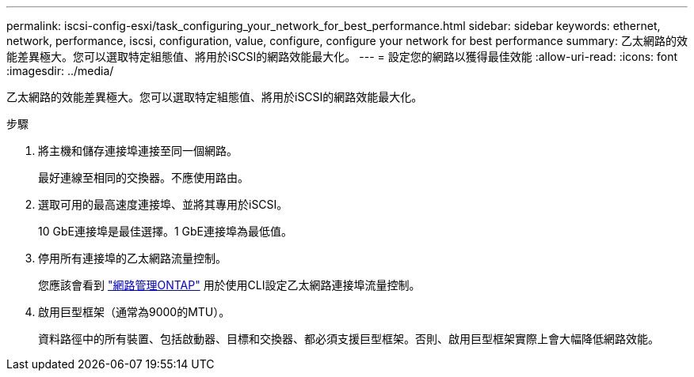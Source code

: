 ---
permalink: iscsi-config-esxi/task_configuring_your_network_for_best_performance.html 
sidebar: sidebar 
keywords: ethernet, network, performance, iscsi, configuration, value, configure, configure your network for best performance 
summary: 乙太網路的效能差異極大。您可以選取特定組態值、將用於iSCSI的網路效能最大化。 
---
= 設定您的網路以獲得最佳效能
:allow-uri-read: 
:icons: font
:imagesdir: ../media/


[role="lead"]
乙太網路的效能差異極大。您可以選取特定組態值、將用於iSCSI的網路效能最大化。

.步驟
. 將主機和儲存連接埠連接至同一個網路。
+
最好連線至相同的交換器。不應使用路由。

. 選取可用的最高速度連接埠、並將其專用於iSCSI。
+
10 GbE連接埠是最佳選擇。1 GbE連接埠為最低值。

. 停用所有連接埠的乙太網路流量控制。
+
您應該會看到 link:https://docs.netapp.com/us-en/ontap/networking/index.html["網路管理ONTAP"] 用於使用CLI設定乙太網路連接埠流量控制。

. 啟用巨型框架（通常為9000的MTU）。
+
資料路徑中的所有裝置、包括啟動器、目標和交換器、都必須支援巨型框架。否則、啟用巨型框架實際上會大幅降低網路效能。


